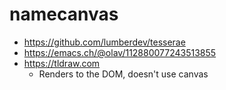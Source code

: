 * namecanvas
- https://github.com/lumberdev/tesserae
- https://emacs.ch/@olav/112880077243513855
- https://tldraw.com
  - Renders to the DOM, doesn't use canvas

